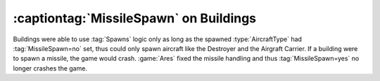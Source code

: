 =======================================
:captiontag:`MissileSpawn` on Buildings
=======================================

Buildings were able to use :tag:`Spawns` logic only as long as the spawned
:type:`AircraftType` had :tag:`MissileSpawn=no` set, thus could only spawn
aircraft like the Destroyer and the Airgraft Carrier. If a building were to
spawn a missile, the game would crash. :game:`Ares` fixed the missile handling
and thus :tag:`MissileSpawn=yes` no longer crashes the game.

.. versionadded:: 1.0
